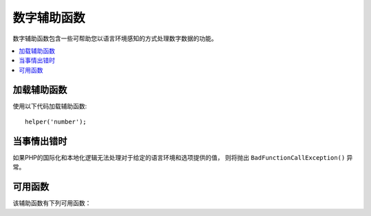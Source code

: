 #############
数字辅助函数
#############

数字辅助函数包含一些可帮助您以语言环境感知的方式处理数字数据的功能。

.. contents::
  :local:

.. raw:: html

  <div class="custom-index container"></div>

加载辅助函数
===================

使用以下代码加载辅助函数::

	helper('number');

当事情出错时
====================

如果PHP的国际化和本地化逻辑无法处理对于给定的语言环境和选项提供的值， 则将抛出 ``BadFunctionCallException()`` 异常。

可用函数
===================

该辅助函数有下列可用函数：

.. php:function:: number_to_size($num[, $precision = 1[, $locale = null])

    :param	mixed	$num: 字节数
    :param	int	$precision: 浮点精度 
    :returns:	格式化的数据大小字符串，如果提供的值不是数字，则为false
    :rtype:	string

    根据大小将数字格式化为字节，并添加适当的后缀。示例::

        echo number_to_size(456); // 返回 456 Bytes
        echo number_to_size(4567); // 返回 4.5 KB
        echo number_to_size(45678); // 返回 44.6 KB
        echo number_to_size(456789); // 返回 447.8 KB
        echo number_to_size(3456789); // 返回 3.3 MB
        echo number_to_size(12345678912345); // 返回 1.8 GB
        echo number_to_size(123456789123456789); // 返回 11,228.3 TB

    可选的第二个参数允许您设置结果的精度::

	    echo number_to_size(45678, 2); // 返回 44.61 KB

    可选的第三个参数使您可以指定在生成数字时应使用的语言环境，并且可以影响格式。如果未指定语言环境，则将分析请求，并从标题或app-default中获取适当的语言环境::

        // 产生 11.2 TB
        echo number_to_size(12345678912345, 1, 'en_US');
        // 产生 11,2 TB
        echo number_to_size(12345678912345, 1, 'fr_FR');

    .. note:: 在以下语言文件中找到此函数生成的文本： **language/<your_lang>/Number.php**

.. php:function:: number_to_amount($num[, $precision = 1[, $locale = null])

    :param	mixed	$num: 要格式化的数字
    :param	int	$precision: 浮点精度
    :param  string $locale: 用于格式化的语言环境
    :returns:	字符串的可读版本，如果提供的值不是数字，则返回false
    :rtype:	string

    将数字转换为人类可读的版本，例如 **123.4 trillion** ，直到四千万。 示例::

        echo number_to_amount(123456); // 返回 123 thousand
        echo number_to_amount(123456789); // 返回 123 million
        echo number_to_amount(1234567890123, 2); // 返回 1.23 trillion
        echo number_to_amount('123,456,789,012', 2); // 返回 123.46 billion

    可选的第二个参数允许您设置结果的精度::

        echo number_to_amount(45678, 2); // 返回 45.68 thousand

    可选的第三个参数允许指定语言环境::

        echo number_to_amount('123,456,789,012', 2, 'de_DE'); // 返回 123,46 billion

.. php:function:: number_to_currency($num, $currency[, $locale = null])

    :param mixed $num: 要格式化的数字
    :param string $currency: 货币类型，即USD，EUR等
    :param string $locale: 用于格式化的语言环境
    :param integer $fraction: 小数点后的小数位数
    :returns: 该数字作为区域设置的适当货币
    :rtype: string

    转换常用货币格式的数字，例如USD，EUR，GBP等::

        echo number_to_currency(1234.56, 'USD');  // 返回 $1,234.56
        echo number_to_currency(1234.56, 'EUR');  // 返回 €1,234.56
        echo number_to_currency(1234.56, 'GBP');  // 返回 £1,234.56
        echo number_to_currency(1234.56, 'YEN');  // 返回 YEN1,234.56

.. php:function:: number_to_roman($num)

    :param string $num: 要转换的数字
    :returns: 从给定参数转换的 `roman` 数字
    :rtype: string|null

    将数字转换为 `roman` 数字::

        echo number_to_roman(23);  // 返回 XXIII
        echo number_to_roman(324);  // 返回 CCCXXIV
        echo number_to_roman(2534);  // 返回 MMDXXXIV

    此函数仅处理1到3999范围内的数字。该范围外的任何值将返回null。